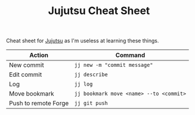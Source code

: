 :PROPERTIES:
:ID:       c298c10b-118d-4b4c-9078-1f71ae3926b9
:mtime:    20250323120901
:ctime:    20250323120901
:END:
#+TITLE: Jujutsu Cheat Sheet
#+FILETAGS: :jujutsu:versioncontrol:vc:

Cheat sheet for [[id:a37b61ba-8699-4ee3-b407-38f256c186c4][Jujutsu]] as I'm useless at learning these things.

| Action               | Command                                 |
|----------------------+-----------------------------------------|
| New commit           | ~jj new -m "commit message"~            |
| Edit commit          | ~jj describe~                           |
| Log                  | ~jj log~                                |
| Move bookmark        | ~jj bookmark move <name> --to <commit>~ |
| Push to remote Forge | ~jj git push~                           |
